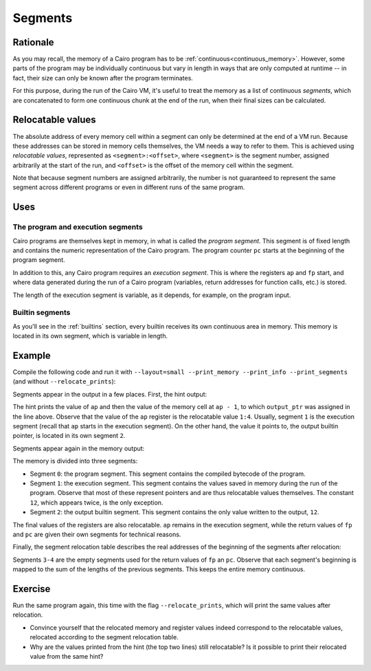.. _segments:

Segments
========

Rationale
---------

As you may recall, the memory of a Cairo program has to be :ref:`continuous<continuous_memory>`.
However, some parts of the program may be individually continuous but vary in length in ways that
are only computed at runtime -- in fact, their size can only be known after the program
terminates.

For this purpose, during the run of the Cairo VM, it's useful to treat the memory as a list of
continuous *segments*, which are concatenated to form one continuous chunk at the end of the run,
when their final sizes can be calculated.


Relocatable values
------------------

The absolute address of every memory cell within a segment can only be determined at the end of a
VM run. Because these addresses can be stored in memory cells themselves, the VM needs a way to
refer to them. This is achieved using *relocatable values*, represented as ``<segment>:<offset>``,
where ``<segment>`` is the segment number, assigned arbitrarily at the start of the run, and
``<offset>`` is the offset of the memory cell within the segment.

Note that because segment numbers are assigned arbitrarily, the number is not guaranteed to
represent the same segment across different programs or even in different runs of the same
program.

Uses
----

The program and execution segments
**********************************

Cairo programs are themselves kept in memory, in what is called the *program segment*. This
segment is of fixed length and contains the numeric representation of the Cairo program.
The program counter ``pc`` starts at the beginning of the program segment.

In addition to this, any Cairo program requires an *execution segment*. This is where the
registers ``ap`` and ``fp`` start, and where data generated during the run of a Cairo program
(variables, return addresses for function calls, etc.) is stored.

The length of the execution segment is variable, as it depends, for example, on the
program input.

Builtin segments
****************

As you'll see in the :ref:`builtins` section, every builtin receives its own continuous area in
memory. This memory is located in its own segment, which is variable in length.

Example
-------

Compile the following code and run it with
``--layout=small --print_memory --print_info --print_segments`` (and without ``--relocate_prints``):

.. tested-code:: cairo segments_example

    %builtins output

    func main(output_ptr) -> (output_ptr):
        [ap] = output_ptr; ap++
        %{
            print('ap =', ap)
            print('[ap - 1] =', memory[ap - 1])
            print()
        %}
        assert [output_ptr] = 12
        return (output_ptr=output_ptr + 1)
    end


Segments appear in the output in a few places. First, the hint output:

.. tested-code:: text segments_output0

    ap = 1:4
    [ap - 1] = 2:0

The hint prints the value of ``ap`` and then the value of the memory cell at ``ap - 1``, to which
``output_ptr`` was assigned in the line above. Observe that the value of the ``ap`` register is
the relocatable value ``1:4``. Usually, segment ``1`` is the execution segment (recall that ``ap``
starts in the execution segment). On the other hand, the value it points to, the output builtin
pointer, is located in its own segment ``2``.

Segments appear again in the memory output:

.. tested-code:: text segments_output1

    Addr  Value
    -----------
    ⋮
    0:0   5191102247248822272
    0:1   5189976364521848832
    0:2   12
    0:3   4612389708016484351
    0:4   5198983563776458752
    0:5   1
    0:6   2345108766317314046
    ⋮
    1:0   2:0
    1:1   3:0
    1:2   4:0
    1:3   2:0
    1:4   12
    1:5   2:1
    ⋮
    2:0   12

    Program output:
      12

    Number of steps: 5 (originally, 5)
    Used memory cells: 14
    Register values after execution:
    pc = 4:0
    ap = 1:6
    fp = 3:0


The memory is divided into three segments:

*   Segment ``0``: the program segment. This segment contains the compiled bytecode of the program.

*   Segment ``1``: the execution segment. This segment contains the values saved in memory during
    the run of the program. Observe that most of these represent pointers and are thus relocatable
    values themselves. The constant ``12``, which appears twice, is the only exception.

*   Segment ``2``: the output builtin segment. This segment contains the only value written to
    the output, ``12``.

The final values of the registers are also relocatable. ``ap`` remains in the execution segment,
while the return values of ``fp`` and ``pc`` are given their own segments for technical reasons.


Finally, the segment relocation table describes the real addresses of the beginning of the segments
after relocation:

.. tested-code:: text segments_output2

    Segment relocation table:
    0     1
    1     8
    2     14
    3     15
    4     15

Segments ``3-4`` are the empty segments used for the return values of ``fp`` an ``pc``.
Observe that each segment's beginning is mapped to the sum of the lengths of the previous
segments. This keeps the entire memory continuous.

Exercise
--------

Run the same program again, this time with the flag ``--relocate_prints``, which will print
the same values after relocation.

*   Convince yourself that the relocated memory and register values indeed correspond to the
    relocatable values, relocated according to the segment relocation table.

*   Why are the values printed from the hint (the top two lines) still relocatable? Is it possible
    to print their relocated value from the same hint?

.. test::

    import os
    import sys
    import subprocess
    import tempfile

    with tempfile.TemporaryDirectory() as tmpdir:
        # Define a virtual environment for running both cairo-compile and cairo-run.
        site_dir = os.path.abspath(os.path.join(os.path.dirname(sys.executable), '..')) + '-site'
        path = os.path.join(site_dir, 'starkware/cairo/lang/scripts') + ':' + os.environ['PATH']
        env = {'PATH': path}

        open(os.path.join(tmpdir, 'segments.cairo'), 'w').write(codes['segments_example'])
        output = subprocess.check_output(
            'cairo-compile segments.cairo --output segments.json\n'
            'cairo-run --program=segments.json --print_output '
            '--layout=small --print_memory --print_info --print_segments',
            shell=True, cwd=tmpdir, env=env).decode('utf8')

        actual_output_lines = [line.strip() for line in output.splitlines() if line.strip()]
        expected_output = '\n'.join([codes[f'segments_output{i}'] for i in range(3)])
        expected_output_lines = [
            line.strip() for line in expected_output.splitlines() if line.strip()
        ]
        assert actual_output_lines == expected_output_lines
